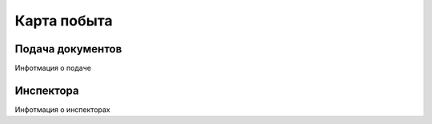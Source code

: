 Карта побыта
============

Подача документов
*****************
Инфотмация о подаче

Инспектора
**********
Инфотмация о инспекторах

